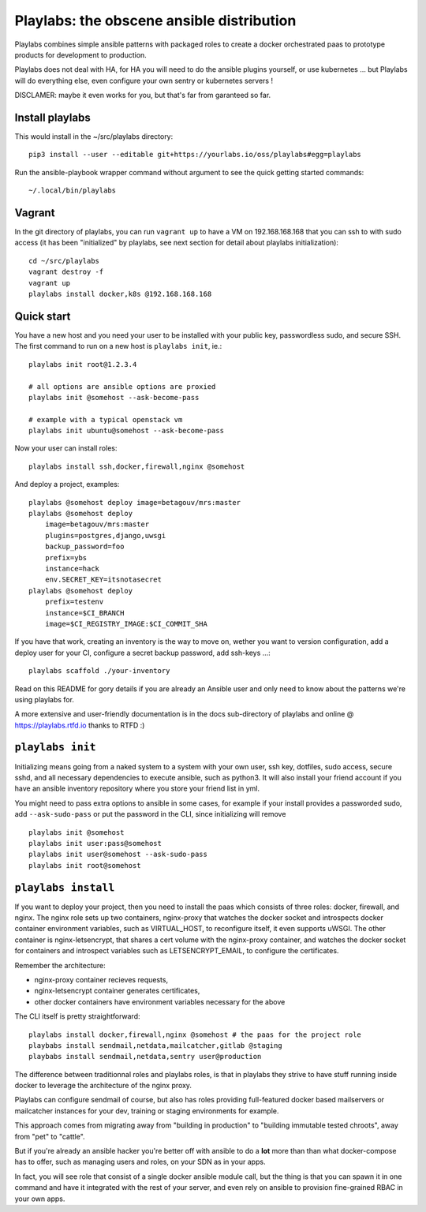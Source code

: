 Playlabs: the obscene ansible distribution
~~~~~~~~~~~~~~~~~~~~~~~~~~~~~~~~~~~~~~~~~~

Playlabs combines simple ansible patterns with packaged roles to create a
docker orchestrated paas to prototype products for development to production.

Playlabs does not deal with HA, for HA you will need to do the ansible plugins
yourself, or use kubernetes ... but Playlabs will do everything else, even
configure your own sentry or kubernetes servers !

DISCLAMER: maybe it even works for you, but that's far from garanteed so far.

Install playlabs
================

This would install in the ~/src/playlabs directory::

    pip3 install --user --editable git+https://yourlabs.io/oss/playlabs#egg=playlabs

Run the ansible-playbook wrapper command without argument to see the quick
getting started commands::

    ~/.local/bin/playlabs

Vagrant
=======

In the git directory of playlabs, you can run ``vagrant up`` to have a VM on
192.168.168.168 that you can ssh to with sudo access (it has been "initialized"
by playlabs, see next section for detail about playlabs initialization)::

   cd ~/src/playlabs
   vagrant destroy -f
   vagrant up
   playlabs install docker,k8s @192.168.168.168


Quick start
===========

You have a new host and you need your user to be installed with your public
key, passwordless sudo, and secure SSH. The first command to run on a new host
is ``playlabs init``, ie.::

    playlabs init root@1.2.3.4

    # all options are ansible options are proxied
    playlabs init @somehost --ask-become-pass

    # example with a typical openstack vm
    playlabs init ubuntu@somehost --ask-become-pass

Now your user can install roles::

    playlabs install ssh,docker,firewall,nginx @somehost

And deploy a project, examples::

    playlabs @somehost deploy image=betagouv/mrs:master
    playlabs @somehost deploy
        image=betagouv/mrs:master
        plugins=postgres,django,uwsgi
        backup_password=foo
        prefix=ybs
        instance=hack
        env.SECRET_KEY=itsnotasecret
    playlabs @somehost deploy
        prefix=testenv
        instance=$CI_BRANCH
        image=$CI_REGISTRY_IMAGE:$CI_COMMIT_SHA

If you have that work, creating an inventory is the way to move on, wether you
want to version configuration, add a deploy user for your CI, configure a
secret backup password, add ssh-keys ...::

    playlabs scaffold ./your-inventory

Read on this README for gory details if you are already an Ansible user and
only need to know about the patterns we're using playlabs for.

A more extensive and user-friendly documentation is in the docs sub-directory
of playlabs and online @ https://playlabs.rtfd.io thanks to RTFD :)

``playlabs init``
=================

Initializing means going from a naked system to a system with your own user,
ssh key, dotfiles, sudo access, secure sshd, and all necessary dependencies to
execute ansible, such as python3. It will also install your friend account if
you have an ansible inventory repository where you store your friend list in
yml.

You might need to pass extra options to ansible in some cases, for example if
your install provides a passworded sudo, add ``--ask-sudo-pass`` or put the
password in the CLI, since initializing will remove ::

    playlabs init @somehost
    playlabs init user:pass@somehost
    playlabs init user@somehost --ask-sudo-pass
    playlabs init root@somehost

``playlabs install``
====================

If you want to deploy your project, then you need to install the paas which
consists of three roles: docker, firewall, and nginx. The nginx role sets up
two containers, nginx-proxy that watches the docker socket and introspects
docker container environment variables, such as VIRTUAL_HOST, to reconfigure
itself, it even supports uWSGI. The other container is nginx-letsencrypt, that
shares a cert volume with the nginx-proxy container, and watches the docker
socket for containers and introspect variables such as LETSENCRYPT_EMAIL, to
configure the certificates.

Remember the architecture:

- nginx-proxy container recieves requests,
- nginx-letsencrypt container generates certificates,
- other docker containers have environment variables necessary for the above

The CLI itself is pretty straightforward::

    playlabs install docker,firewall,nginx @somehost # the paas for the project role
    playbabs install sendmail,netdata,mailcatcher,gitlab @staging
    playbabs install sendmail,netdata,sentry user@production

The difference between traditionnal roles and playlabs roles, is that in
playlabs they strive to have stuff running inside docker to leverage the
architecture of the nginx proxy.

Playlabs can configure sendmail of course, but also has roles providing
full-featured docker based mailservers or mailcatcher instances for your dev,
training or staging environments for example.

This approach comes from migrating away from "building in production" to
"building immutable tested chroots", away from "pet" to "cattle".

But if you're already an ansible hacker you're better off with ansible to do a
**lot** more than than what docker-compose has to offer, such as managing users
and roles, on your SDN as in your apps.

In fact, you will see role that consist of a single docker ansible module call,
but the thing is that you can spawn it in one command and have it integrated
with the rest of your server, and even rely on ansible to provision
fine-grained RBAC in your own apps.
